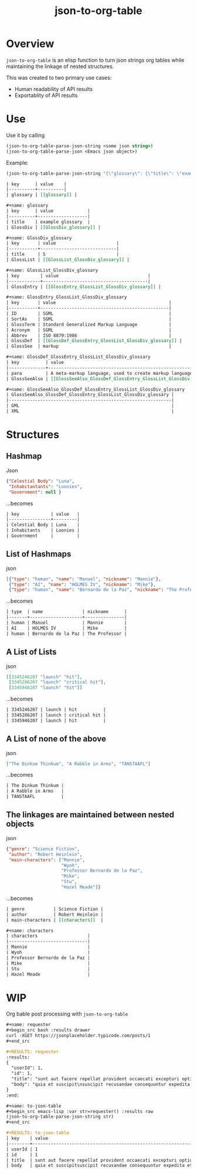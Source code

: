 #+TITLE: json-to-org-table

* Overview

=json-to-org-table= is an elisp function to turn json strings org tables while maintaining the linkage of nested structures.

This was created to two primary use cases:
 - Human readability of API results
 - Exportablity of API results

* Use
Use it by calling
#+begin_src emacs-lisp
(json-to-org-table-parse-json-string <some json string>)
(json-to-org-table-parse-json <Emacs json object>)
#+end_src

Example:
#+begin_src emacs-lisp
(json-to-org-table-parse-json-string "{\"glossary\": {\"title\": \"example glossary\",\"GlossDiv\": {\"title\": \"S\",\"GlossList\": {\"GlossEntry\": {\"ID\": \"SGML\",\"SortAs\": \"SGML\",\"GlossTerm\": \"Standard Generalized Markup Language\",\"Acronym\": \"SGML\",\"Abbrev\": \"ISO 8879:1986\",\"GlossDef\": {\"para\": \"A meta-markup language, used to create markup languages such as DocBook.\",\"GlossSeeAlso\": [\"GML\", \"XML\"]},\"GlossSee\": \"markup\"}}}}}")
#+end_src

#+begin_src org
| key      | value    |
|----------+----------|
| glossary | [[glossary]] |

,#+name: glossary
| key      | value             |
|----------+-------------------|
| title    | example glossary  |
| GlossDiv | [[GlossDiv_glossary]] |

,#+name: GlossDiv_glossary
| key       | value                       |
|-----------+-----------------------------|
| title     | S                           |
| GlossList | [[GlossList_GlossDiv_glossary]] |

,#+name: GlossList_GlossDiv_glossary
| key        | value                                  |
|------------+----------------------------------------|
| GlossEntry | [[GlossEntry_GlossList_GlossDiv_glossary]] |

,#+name: GlossEntry_GlossList_GlossDiv_glossary
| key       | value                                           |
|-----------+-------------------------------------------------|
| ID        | SGML                                            |
| SortAs    | SGML                                            |
| GlossTerm | Standard Generalized Markup Language            |
| Acronym   | SGML                                            |
| Abbrev    | ISO 8879:1986                                   |
| GlossDef  | [[GlossDef_GlossEntry_GlossList_GlossDiv_glossary]] |
| GlossSee  | markup                                          |

,#+name: GlossDef_GlossEntry_GlossList_GlossDiv_glossary
| key          | value                                                                    |
|--------------+--------------------------------------------------------------------------|
| para         | A meta-markup language, used to create markup languages such as DocBook. |
| GlossSeeAlso | [[GlossSeeAlso_GlossDef_GlossEntry_GlossList_GlossDiv_glossary]]             |

,#+name: GlossSeeAlso_GlossDef_GlossEntry_GlossList_GlossDiv_glossary
| GlossSeeAlso_GlossDef_GlossEntry_GlossList_GlossDiv_glossary |
|--------------------------------------------------------------|
| GML                                                          |
| XML                                                          |
#+end_src


* Structures
** Hashmap
Json
#+begin_src json
{"Celestial Body": "Luna",
 "Inhabitantants": "Loonies",
 "Government": null }
#+end_src

...becomes
#+begin_src org
| key            | value   |
|----------------+---------|
| Celestial Body | Luna    |
| Inhabitants    | Loonies |
| Government     |         |
#+end_src

** List of Hashmaps
json
#+begin_src json
[{"type": "human", "name": "Manuel", "nickname": "Mannie"},
 {"type": "AI", "name": "HOLMES IV", "nickname": "Mike"},
 {"type": "human", "name": "Bernardo de la Paz", "nickname": "The Professor"}]
#+end_src

...becomes
#+begin_src org
| type  | name               | nickname      |
|-------+--------------------+---------------|
| human | Manuel             | Mannie        |
| AI    | HOLMES IV          | Mike          |
| human | Bernardo de la Paz | The Professor |

#+end_src

** A List of Lists
json
#+begin_src json
[[3345246207 "launch" "hit"],
 [3345286207 "launch" "critical hit"],
 [3345946207 "launch" "hit"]]
#+end_src

...becomes
#+begin_src org
| 3345246207 | launch | hit          |
| 3345286207 | launch | critical hit |
| 3345946207 | launch | hit          |
#+end_src

** A List of none of the above
json
#+begin_src json
["The Dinkum Thinkum", "A Rabble in Arms", "TANSTAAFL"]
#+end_src

...becomes
#+begin_src org
| The Dinkum Thinkum |
| A Rabble in Arms   |
| TANSTAAFL          |
#+end_src

** The linkages are maintained between nested objects
json
#+begin_src json
{"genre": "Science Fiction",
 "author": "Robert Heinlein",
 "main-characters": ["Mannie",
                     "Wyoh",
                     "Professor Bernardo de la Paz",
                     "Mike",
                     "Stu",
                     "Hazel Meade"]}
#+end_src

...becomes
#+begin_src org
| genre           | Science Fiction |
| author          | Robert Heinlein |
| main-characters | [[characters]]  |

,#+name: characters
| characters                   |
|------------------------------|
| Mannie                       |
| Wyoh                         |
| Professor Bernardo de la Paz |
| Mike                         |
| Stu                          |
| Hazel Meade                  |
#+end_src


* WIP
Org bable post processing with =json-to-org-table=

#+begin_src org
,#+name: requester
,#+begin_src bash :results drawer
curl -XGET https://jsonplaceholder.typicode.com/posts/1
,#+end_src

,#+RESULTS: requester
:results:
{
  "userId": 1,
  "id": 1,
  "title": "sunt aut facere repellat provident occaecati excepturi optio reprehenderit",
  "body": "quia et suscipit\nsuscipit recusandae consequuntur expedita et cum\nreprehenderit molestiae ut ut quas totam\nnostrum rerum est autem sunt rem eveniet architecto"
}
:end:

,#+name: to-json-table
,#+begin_src emacs-lisp :var str=requester() :results raw
(json-to-org-table-parse-json-string str)
,#+end_src

,#+RESULTS: to-json-table
| key    | value                                                                                                                                                       |
|--------+-------------------------------------------------------------------------------------------------------------------------------------------------------------|
| userId | 1                                                                                                                                                           |
| id     | 1                                                                                                                                                           |
| title  | sunt aut facere repellat provident occaecati excepturi optio reprehenderit                                                                                  |
| body   | quia et suscipitsuscipit recusandae consequuntur expedita et cumreprehenderit molestiae ut ut quas totamnostrum rerum est autem sunt rem eveniet architecto |

#+end_src
